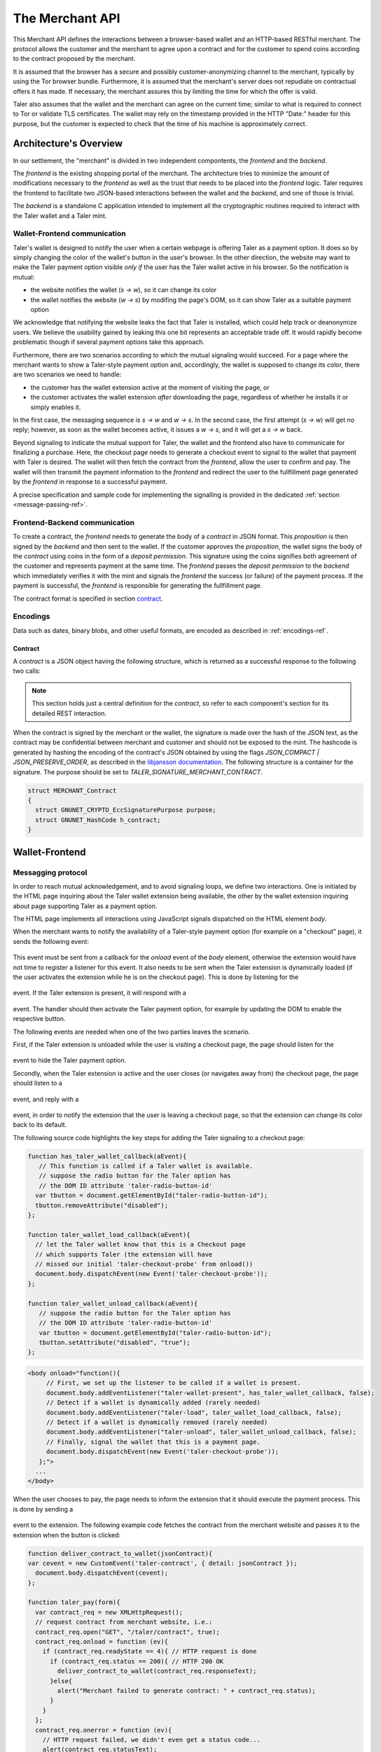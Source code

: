 ================
The Merchant API
================

This Merchant API defines the
interactions between a browser-based wallet and an HTTP-based RESTful merchant.
The protocol allows the customer and the merchant to agree upon a
contract and for the customer to spend coins according to the contract
proposed by the merchant.

It is assumed that the browser has a secure and possibly
customer-anonymizing channel to the merchant, typically by using the
Tor browser bundle.  Furthermore, it is assumed that the merchant's
server does not repudiate on contractual offers it has made.  If
necessary, the merchant assures this by limiting the time for which
the offer is valid.

Taler also assumes that the wallet and the merchant can agree on the
current time; similar to what is required to connect to Tor or
validate TLS certificates.  The wallet may rely on the timestamp
provided in the HTTP "Date:" header for this purpose, but the customer
is expected to check that the time of his machine is approximately
correct.


-----------------------
Architecture's Overview
-----------------------

In our settlement, the "merchant" is divided in two independent
compontents, the `frontend` and the `backend`.

The `frontend` is the existing shopping portal of the merchant.
The architecture tries to minimize the amount of modifications necessary
to the `frontend` as well as the trust that needs to be placed into the
`frontend` logic.  Taler requires the frontend to facilitate two
JSON-based interactions between the wallet and the `backend`, and
one of those is trivial.

The `backend` is a standalone C application intended to implement all
the cryptographic routines required to interact with the Taler wallet
and a Taler mint.


+++++++++++++++++++++++++++++
Wallet-Frontend communication
+++++++++++++++++++++++++++++

Taler's wallet is designed to notify the user when a certain webpage
is offering Taler as a payment option. It does so by simply changing the color of
the wallet's button in the user's browser. In the other direction, the website
may want to make the Taler payment option visible `only if` the user has the Taler
wallet active in his browser. So the notification is mutual:

* the website notifies the wallet (`s -> w`), so it can change its color
* the wallet notifies the website (`w -> s`) by modifing the page's DOM, so
  it can show Taler as a suitable payment option

We acknowledge that notifying the website leaks the fact that Taler is installed,
which could help track or deanonymize users.  We believe the usability gained by
leaking this one bit represents an acceptable trade off.  It would rapidly become
problematic though if several payment options take this approach. 

Furthermore, there are two scenarios according to which the mutual signaling would
succeed.  For a page where the merchant wants to show a Taler-style payment
option and, accordingly, the wallet is supposed to change its color, there are
two scenarios we need to handle:

* the customer has the wallet extension active at the moment of visiting the page, or
* the customer activates the wallet extension `after` downloading the page,
  regardless of whether he installs it or simply enables it.

In the first case, the messaging sequence is `s -> w` and `w -> s`. In the
second case, the first attempt (`s -> w`) will get no reply; however, as soon as the
wallet becomes active, it issues a `w -> s`, and it will get a `s -> w` back.

Beyond signaling to indicate the mutual support for Taler, the wallet
and the frontend also have to communicate for finalizing a purchase.
Here, the checkout page needs to generate a checkout event to signal
to the wallet that payment with Taler is desired. The wallet will then
fetch the contract from the `frontend`, allow the user to confirm and
pay.  The wallet will then transmit the payment information to the
`frontend` and redirect the user to the fullfillment page generated
by the `frontend` in response to a successful payment.

A precise specification and sample code for implementing the signalling
is provided in the dedicated :ref:`section <message-passing-ref>`.


++++++++++++++++++++++++++++++
Frontend-Backend communication
++++++++++++++++++++++++++++++

To create a contract, the `frontend` needs to generate the body of a
`contract` in JSON format.  This `proposition` is then signed by the
`backend` and then sent to the wallet.  If the customer approves
the `proposition`, the wallet signs the body of the `contract`
using coins in the form of a `deposit permission`.  This signature
using the coins signifies both agreement of the customer and
represents payment at the same time.  The `frontend` passes the
`deposit permission` to the `backend` which immediately verifies it
with the mint and signals the `frontend` the success (or failure) of
the payment process.  If the payment is successful, the `frontend` is
responsible for generating the fullfillment page.

The contract format is specified in section `contract`_.


+++++++++
Encodings
+++++++++

Data such as dates, binary blobs, and other useful formats, are encoded as described in :ref:`encodings-ref`.

.. _contract:

Contract
--------

A `contract` is a JSON object having the following structure, which is returned as a
successful response to the following two calls:

.. note::

  This section holds just a central definition for the `contract`, so refer to each component's
  section for its detailed REST interaction.

.. http:get:: /taler/contract

  Issued by the wallet when the customer wants to see the contract for a certain purchase

.. http:post:: /contract

  Issued by the frontend to the backend when it wants to augment its `proposition` with all the
  cryptographic information.

  :>json object amount: an :ref:`amount <Amount>` indicating the total price for the transaction. Note that, in the act of paying, the mint will subtract from this amount the deposit fees due to the choice of coins made by wallets, and finally transfer the remaining amount to the merchant's bank account.
  :>json object max_fee: :ref:`amount <Amount>` indicating the maximum deposit fee accepted by the merchant for this transaction.
  :>json int transaction_id: a 53-bit number chosen by the merchant to uniquely identify the contract.
  :>json array products: a collection of `product` objects (described below), for each different item purchased within this transaction.
  :>json `date` timestamp: this contract's generation time
  :>json `date` refund_deadline: the maximum time until which the merchant can refund the wallet in case of a problem, or some request
  :>json `date` expiry: the maximum time until which the wallet can agree on this contract
  :>json base32 merchant_pub: merchant's EdDSA key used to sign this contract; this information is typically added by the `backend`
  :>json object merchant: the set of values describing this `merchant`, defined below
  :>json base32 H_wire: the hash of the merchant's :ref:`wire details <wireformats>`; this information is typically added by the `backend`
  :>json base32 H_contract: encoding of the `h_contract` field of contract :ref:`blob <contract-blob>`. Tough the wallet gets all required information to regenerate this hash code locally, the merchant sends it anyway to avoid subtle encoding errors, or to allow the wallet to double check its locally generated copy
  :>json array auditors: a JSON array of `auditor` objects. To finalize the payment, the wallet should agree on a mint audited by one of these auditos.
  :>json string pay_url: the URL where the merchant will receive the deposit permission (i.e. the payment)
  :>json array mints: a JSON array of `mint` objects. The wallet is encouraged to agree on some of those mints, in case it can't agree on any auditor trusted by this merchant.
  :>json object locations: maps labels for locations to detailed geographical location data (details for the format of locations are specified below). The label strings must not contain a colon (`:`).  These locations can then be references by their respective labels throughout the contract.

  The `product` object focuses on the product being purchased from the merchant. It has the following structure:

  :>json string description: this object contains a human-readable description of the product
  :>json int quantity: the quantity of the product to deliver to the customer (optional, if applicable)
  :>json object price: the price of the product; this is the total price for the amount specified by `quantity`
  :>json int product_id: merchant's 53-bit internal identification number for the product (optional)
  :>json array taxes: a list of objects indicating a `taxname` and its amount. Again, italics denotes the object field's name.
  :>json string delivery_date: human-readable date indicating when this product should be delivered
  :>json string delivery_location: where to deliver this product. This may be an URI for online delivery (i.e. `http://example.com/download` or `mailto:customer@example.com`), or a location label defined inside the proposition's `locations`.  The presence of a colon (`:`) indicates the use of an URL.

  The `merchant` object:

  :>json string address: label for a location with the business address of the merchant
  :>json string name: the merchant's legal name of business
  :>json object jurisdiction: label for a location that denotes the jurisdiction for disputes. Some of the typical fields for a location (such as a street address) may be absent.

  The `location` object:

  :>json string country: blah
  :>json string city: blah
  :>json string state: blah
  :>json string region: blah
  :>json string province: blah
  :>json int zip_code: blah
  :>json string street: blah
  :>json string street_number: blah

  Depending on the country, some fields may be missing

  The `auditor` object:

  :>json string name: official name

  The `mint` object:

  :>json string url: the mint's base URL
  :>json base32 master_pub: master public key of the mint


When the contract is signed by the merchant or the wallet, the
signature is made over the hash of the JSON text, as the contract may
be confidential between merchant and customer and should not be
exposed to the mint.  The hashcode is generated by hashing the
encoding of the contract's JSON obtained by using the flags
`JSON_COMPACT | JSON_PRESERVE_ORDER`, as described in the `libjansson
documentation
<https://jansson.readthedocs.org/en/2.7/apiref.html?highlight=json_dumps#c.json_dumps>`_.
The following structure is a container for the signature. The purpose
should be set to `TALER_SIGNATURE_MERCHANT_CONTRACT`.

.. _contract-blob:

.. sourcecode:: c

   struct MERCHANT_Contract
   {
     struct GNUNET_CRYPTO_EccSignaturePurpose purpose;
     struct GNUNET_HashCode h_contract;
   }

---------------
Wallet-Frontend
---------------

.. _message-passing-ref:

+++++++++++++++++++
Messagging protocol
+++++++++++++++++++

In order to reach mutual acknowledgement, and to avoid signaling loops,
we define two interactions.  One is initiated by the HTML page inquiring
about the Taler wallet extension being available, the other by the wallet
extension inquiring about page supporting Taler as a payment option.

The HTML page implements all interactions using JavaScript signals
dispatched on the HTML element `body`.

When the merchant wants to notify the availability of a Taler-style payment
option (for example on a "checkout" page), it sends the following event:

  .. js:data:: taler-checkout-probe

This event must be sent from a callback for the `onload` event of the
`body` element, otherwise the extension would have not time to
register a listener for this event.  It also needs to be sent when
the Taler extension is dynamically loaded (if the user activates
the extension while he is on the checkout page).  This is done by
listening for the

  .. js:data:: taler-load

event.  If the Taler extension is present, it will respond with a

  .. js:data:: taler-wallet-present

event.  The handler should then activate the Taler payment option,
for example by updating the DOM to enable the respective button.

The following events are needed when one of the two parties leaves the
scenario.

First, if the Taler extension is unloaded while the user is
visiting a checkout page, the page should listen for the

  .. js:data:: taler-unload

event to hide the Taler payment option.

Secondly, when the Taler extension is active and the user closes (or navigates
away from) the checkout page, the page should listen to a

  .. js:data:: taler-navigating-away

event, and reply with a

  .. js:data:: taler-checkout-away

event, in order to notify the extension that the user is leaving a checkout
page, so that the extension can change its color back to its default.

The following source code highlights the key steps for adding
the Taler signaling to a checkout page:

.. sourcecode:: javascript

    function has_taler_wallet_callback(aEvent){
       // This function is called if a Taler wallet is available.
       // suppose the radio button for the Taler option has
       // the DOM ID attribute 'taler-radio-button-id'
      var tbutton = document.getElementById("taler-radio-button-id");
      tbutton.removeAttribute("disabled");
    };

    function taler_wallet_load_callback(aEvent){
      // let the Taler wallet know that this is a Checkout page
      // which supports Taler (the extension will have
      // missed our initial 'taler-checkout-probe' from onload())
      document.body.dispatchEvent(new Event('taler-checkout-probe'));
    };

    function taler_wallet_unload_callback(aEvent){
       // suppose the radio button for the Taler option has
       // the DOM ID attribute 'taler-radio-button-id'
       var tbutton = document.getElementById("taler-radio-button-id");
       tbutton.setAttribute("disabled", "true");
    };


.. sourcecode:: html

   <body onload="function(){
        // First, we set up the listener to be called if a wallet is present.
        document.body.addEventListener("taler-wallet-present", has_taler_wallet_callback, false);
        // Detect if a wallet is dynamically added (rarely needed)
        document.body.addEventListener("taler-load", taler_wallet_load_callback, false);
        // Detect if a wallet is dynamically removed (rarely needed)
        document.body.addEventListener("taler-unload", taler_wallet_unload_callback, false);
        // Finally, signal the wallet that this is a payment page.
        document.body.dispatchEvent(new Event('taler-checkout-probe'));
      };">
     ...
   </body>


When the user chooses to pay, the page needs to inform the extension
that it should execute the payment process.  This is done by sending
a

  .. js:data:: taler-contract

event to the extension.  The following example code fetches the
contract from the merchant website and passes it to the extension
when the button is clicked:

.. sourcecode:: javascript

   function deliver_contract_to_wallet(jsonContract){
   var cevent = new CustomEvent('taler-contract', { detail: jsonContract });
     document.body.dispatchEvent(cevent);
   };

   function taler_pay(form){
     var contract_req = new XMLHttpRequest();
     // request contract from merchant website, i.e.:
     contract_req.open("GET", "/taler/contract", true);
     contract_req.onload = function (ev){
       if (contract_req.readyState == 4){ // HTTP request is done
         if (contract_req.status == 200){ // HTTP 200 OK
           deliver_contract_to_wallet(contract_req.responseText);
         }else{
           alert("Merchant failed to generate contract: " + contract_req.status);
         }
       }
     };
     contract_req.onerror = function (ev){
       // HTTP request failed, we didn't even get a status code...
       alert(contract_req.statusText);
     };
     contract_req.send(null); // run the GET request
   };

.. sourcecode:: html

    <input type="button" onclick="taler_pay(this.form)" value="Ok">


In this example, the function `taler_pay` is attached to the
'checkout' button. This function issues the required POST and passes
the contract to the wallet in the the function
`deliver_contract_to_wallet` if the contract was received correctly
(i.e. HTTP response code was 200 OK).

+++++++++++++++
The RESTful API
+++++++++++++++

The merchant's frontend must provide the JavaScript logic with the
ability to fetch the JSON contract.  In the example above, the
JavaScript expected the contract at `/taler/contract` and the payment
to go to '/taler/pay'.  However, it is possible to deliver the
contract from any URL and post the deposit permission to any URL,
as long as the client-side logic knows how to fetch it and pass it to
the extension.  For example, the contract could already be embedded in
the webpage or be at a contract-specific URL to avoid relying on
cookies to identify the shopping session.


.. http:get:: /taler/contract

  Triggers the contract generation. Note that the URL may differ between
  merchants.

  **Success Response**

  :status 200 OK: The request was successful.
  :resheader Content-Type: application/json
  :>json base32 contract: a :ref:`JSON contract <contract>` for this deal.
  :>json base32 sig: the signature of the binary described in :ref:`blob <contract-blob>`.
  :>json base32 h_contract: the base32 encoding of the field `h_contract` of the contract's :ref:`blob <contract-blob>`

  **Failure Response**

  In most cases, the response will just be the forwarded response that the `frontend` got from the `backend`.

  :status 400 Bad Request: Request not understood.
  :status 500 Internal Server Error: In most cases, some error occurred while the backend was generating the contract. For example, it failed to store it into its database.


.. http:post:: /taler/pay

  Send the deposit permission to the merchant. Note that the URL may differ between
  merchants.

  :reqheader Content-Type: application/json
  :<json base32 H_wire: the hashed :ref:`wire details <wireformats>` of this merchant. The wallet takes this value as-is from the contract
  :<json base32 H_contract: the base32 encoding of the field `h_contract` of the contract `blob <contract-blob>`. The wallet can choose whether to take this value from the gotten contract (field `h_contract`), or regenerating one starting from the values it gets within the contract
  :<json int transaction_id: a 53-bit number corresponding to the contract being agreed on
  :<json date timestamp: a timestamp of this deposit permission. It equals just the contract's timestamp
  :<json date refund_deadline: same value held in the contract's `refund` field
  :<json string mint: the chosen mint's base URL
  :<json array coins: the coins used to sign the contract

  For each coin, the array contains the following information:

  :<json amount f: the :ref:`amount <Amount>` this coin is paying, including this coin's deposit fee
  :<json base32 coin_pub: the coin's public key
  :<json base32 denom_pub: the denomination's (RSA public) key
  :<json base32 ub_sig: the mint's signature over this coin's public key
  :<json base32 coin_sig: the signature made by the coin's private key on a `struct TALER_DepositRequestPS`. See the :ref:`dedicated section <Signatures>` on the mint's specifications.

  **Success Response:**

  :status 200 OK: the payment has been received.
  :resheader Content-Type: text/html

  In this case the merchant sends back a `fullfillment` page in HTML, which the wallet will make the new `body` of the merchant's current page. It is just a confirmation of the positive transaction's conclusion.

  **Failure Responses:**

  The error codes and data sent to the wallet are a mere copy of those gotten from the mint when attempting to pay. The section about :ref:`deposit <deposit>` explains them in detail.

----------------
Frontend-Backend
----------------

+++++++++++++++
The RESTful API
+++++++++++++++

The following API are made available by the merchant's `backend` to the merchant's `frontend`.

.. http:post:: /contract

  Ask the backend to add some missing (mostly related to cryptography) information to the contract.

  :reqheader Content-Type: application/json

  The `proposition` that is to be sent from the frontend is a `contract` object without the fields

  * `merchant_pub`
  * `mints`
  * `H_wire`

  The `backend` then completes this information based on its configuration.

  **Success Response**

  :status 200 OK: The backend has successfully created the contract.
  :resheader Content-Type: application/json

  The `frontend` should pass this response verbatim to the wallet.

  **Failure Responses: Bad contract**

  :status 400 Bad Request: Request not understood. The JSON was invalid. Possibly due to some error in formatting the JSON by the `frontend`.

.. http:post:: /pay

  Asks the `backend` to execute the transaction with the mint and deposit the coins.

  :reqheader Content-Type: application/json

  The `frontend` passes the deposit permission received from the wallet, by adding the field `max_fee` (see `contract`) and optionally adding a field named `edate`, indicating a deadline by which he would expect to receive the bank transfer for this deal

  **Success Response: OK**

  :status 200 OK: The mint accepted all of the coins. The `frontend` should now fullfill the contract.  This response has no meaningful body, the frontend needs to generate the fullfillment page.

  **Failure Responses:**

  The `backend` will return error codes received from the mint verbatim (see `/deposit` documentation for the mint API for possible errors).  If the wallet made a mistake (for example, by double-spending), the `frontend` should pass the reply verbatim to the browser/wallet. (This is pretty much always the case, as the `frontend` cannot really make mistakes; the only reasonable exception is if the `backend` is unavailable, in which case the customer might appreciate some reassurance that the merchant is working on getting his systems back online.)

